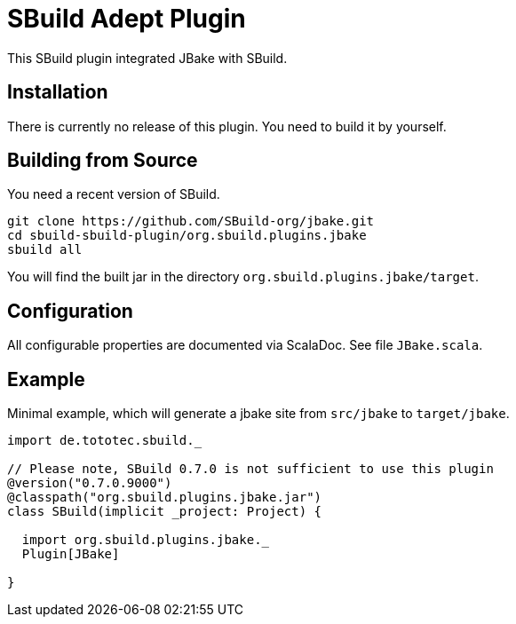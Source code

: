 = SBuild Adept Plugin

This SBuild plugin integrated JBake with SBuild.

== Installation

There is currently no release of this plugin. You need to build it by yourself.

== Building from Source

You need a recent version of SBuild.

----
git clone https://github.com/SBuild-org/jbake.git
cd sbuild-sbuild-plugin/org.sbuild.plugins.jbake
sbuild all
----

You will find the built jar in the directory `org.sbuild.plugins.jbake/target`.

== Configuration

All configurable properties are documented via ScalaDoc. See file `JBake.scala`.

== Example

Minimal example, which will generate a jbake site from `src/jbake` to `target/jbake`.

[source,scala]
----
import de.tototec.sbuild._

// Please note, SBuild 0.7.0 is not sufficient to use this plugin
@version("0.7.0.9000")
@classpath("org.sbuild.plugins.jbake.jar")
class SBuild(implicit _project: Project) {

  import org.sbuild.plugins.jbake._
  Plugin[JBake]

}

